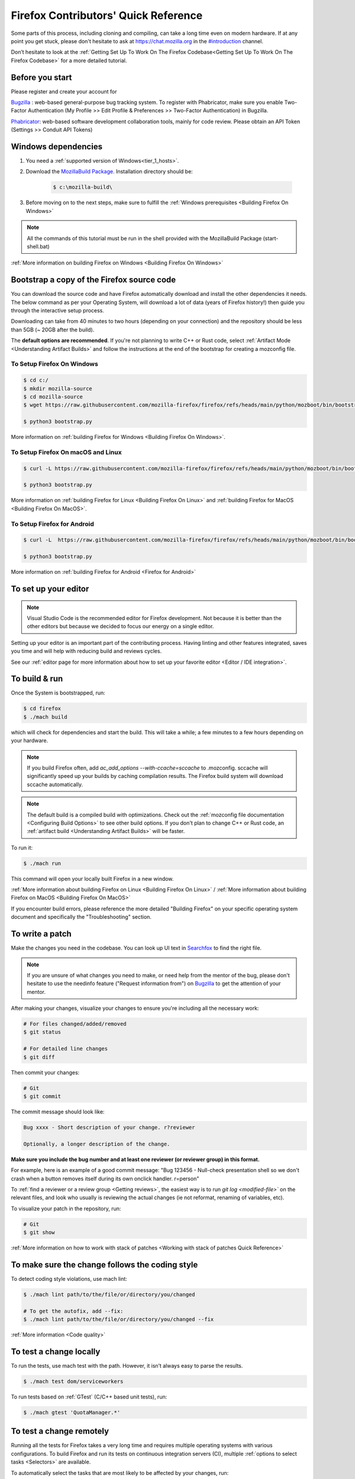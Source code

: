 Firefox Contributors' Quick Reference
=====================================

Some parts of this process, including cloning and compiling, can take a long time even on modern hardware.
If at any point you get stuck, please don't hesitate to ask at `https://chat.mozilla.org <https://chat.mozilla.org>`__
in the `#introduction <https://chat.mozilla.org/#/room/#introduction:mozilla.org>`__ channel.

Don’t hesitate to look at the :ref:`Getting Set Up To Work On The Firefox Codebase<Getting Set Up To Work On The Firefox Codebase>` for a more detailed tutorial.

Before you start
----------------
Please register and create your account for

`Bugzilla <https://bugzilla.mozilla.org/>`__ : web-based general-purpose bug tracking system.
To register with Phabricator, make sure you enable Two-Factor Authentication (My Profile >> Edit Profile & Preferences >> Two-Factor Authentication) in Bugzilla.

`Phabricator <https://phabricator.services.mozilla.com/>`__: web-based software development collaboration tools, mainly for code review.
Please obtain an API Token (Settings >> Conduit API Tokens)

Windows dependencies
--------------------

#. You need a :ref:`supported version of Windows<tier_1_hosts>`.
#. Download the `MozillaBuild Package. <https://ftp.mozilla.org/pub/mozilla/libraries/win32/MozillaBuildSetup-Latest.exe>`__ Installation directory should be:

    .. code-block:: shell

        $ c:\mozilla-build\

#. Before moving on to the next steps, make sure to fulfill the :ref:`Windows prerequisites <Building Firefox On Windows>`

.. note::

    All the commands of this tutorial must be run in the shell provided with the MozillaBuild Package (start-shell.bat)

:ref:`More information on building Firefox on Windows <Building Firefox On Windows>`

Bootstrap a copy of the Firefox source code
-------------------------------------------

You can download the source code and have Firefox automatically download and install the other dependencies it needs. The below command as per your Operating System, will download a lot of data (years of Firefox history!) then guide you through the interactive setup process.

Downloading can take from 40 minutes to two hours (depending on your connection) and the repository should be less than 5GB (~ 20GB after the build).

The **default options are recommended**.
If you're not planning to write C++ or Rust code, select :ref:`Artifact Mode <Understanding Artifact Builds>`
and follow the instructions at the end of the bootstrap for creating a mozconfig file.

To Setup Firefox On Windows
~~~~~~~~~~~~~~~~~~~~~~~~~~~

.. code-block:: shell

    $ cd c:/
    $ mkdir mozilla-source
    $ cd mozilla-source
    $ wget https://raw.githubusercontent.com/mozilla-firefox/firefox/refs/heads/main/python/mozboot/bin/bootstrap.py

    $ python3 bootstrap.py

More information on :ref:`building Firefox for Windows <Building Firefox On Windows>`.

To Setup Firefox On macOS and Linux
~~~~~~~~~~~~~~~~~~~~~~~~~~~~~~~~~~~

.. code-block:: shell

    $ curl -L https://raw.githubusercontent.com/mozilla-firefox/firefox/refs/heads/main/python/mozboot/bin/bootstrap.py -O

    $ python3 bootstrap.py

More information on :ref:`building Firefox for Linux <Building Firefox On Linux>` and :ref:`building Firefox for MacOS <Building Firefox On MacOS>`.

To Setup Firefox for Android
~~~~~~~~~~~~~~~~~~~~~~~~~~~~

.. code-block:: shell

    $ curl -L  https://raw.githubusercontent.com/mozilla-firefox/firefox/refs/heads/main/python/mozboot/bin/bootstrap.py -O

    $ python3 bootstrap.py

More information on :ref:`building Firefox for Android <Firefox for Android>`

To set up your editor
---------------------

.. note::

    Visual Studio Code is the recommended editor for Firefox development.
    Not because it is better than the other editors but because we decided to
    focus our energy on a single editor.

Setting up your editor is an important part of the contributing process. Having
linting and other features integrated, saves you time and will help with reducing
build and reviews cycles.

See our :ref:`editor page for more information about how to set up your favorite editor <Editor / IDE integration>`.

To build & run
--------------

Once the System is bootstrapped, run:

.. code-block:: shell

    $ cd firefox
    $ ./mach build

which will check for dependencies and start the build.
This will take a while; a few minutes to a few hours depending on your hardware.

.. note::

    If you build Firefox often, add `ac_add_options \-\-with-ccache=sccache` to .mozconfig.
    sccache will significantly speed up your builds by caching compilation results.
    The Firefox build system will download sccache automatically.

.. note::

    The default build is a compiled build with optimizations. Check out the
    :ref:`mozconfig file documentation <Configuring Build Options>`
    to see other build options. If you don't plan to change C++ or Rust code,
    an :ref:`artifact build <Understanding Artifact Builds>` will be faster.

To run it:

.. code-block:: shell

     $ ./mach run

This command will open your locally built Firefox in a new window.

:ref:`More information about building Firefox on Linux <Building Firefox On Linux>` / :ref:`More information about building Firefox on MacOS <Building Firefox On MacOS>`

If you encounter build errors, please reference the more detailed "Building Firefox" on your specific operating system document and specifically the "Troubleshooting" section.

.. _write_a_patch:

To write a patch
----------------

Make the changes you need in the codebase. You can look up UI text in `Searchfox <https://searchfox.org>`__ to find the right file.

.. note::
    If you are unsure of what changes you need to make, or need help from the mentor of the bug,
    please don't hesitate to use the needinfo feature ("Request information from") on `Bugzilla <https://bugzilla.mozilla.org/home>`__ to get the attention of your mentor.


After making your changes, visualize your changes to ensure you're including all the necessary work:

.. code-block:: shell

    # For files changed/added/removed
    $ git status

    # For detailed line changes
    $ git diff

Then commit your changes:

.. code-block:: shell

    # Git
    $ git commit

.. _Commit message:

The commit message should look like:

.. code-block:: text

    Bug xxxx - Short description of your change. r?reviewer

    Optionally, a longer description of the change.

**Make sure you include the bug number and at least one reviewer (or reviewer group) in this format.**

For example, here is an example of a good commit message:
"Bug 123456 - Null-check presentation shell so we don't crash when a button removes itself
during its own onclick handler. r=person"

To :ref:`find a reviewer or a review group <Getting reviews>`, the easiest way is to run
`git log <modified-file>`` on the relevant files, and look who usually is
reviewing the actual changes (ie not reformat, renaming of variables, etc).


To visualize your patch in the repository, run:

.. code-block:: shell

    # Git
    $ git show

:ref:`More information on how to work with stack of patches <Working with stack of patches Quick Reference>`

To make sure the change follows the coding style
------------------------------------------------

To detect coding style violations, use mach lint:

.. code-block:: shell

    $ ./mach lint path/to/the/file/or/directory/you/changed

    # To get the autofix, add --fix:
    $ ./mach lint path/to/the/file/or/directory/you/changed --fix

:ref:`More information <Code quality>`

To test a change locally
------------------------

To run the tests, use mach test with the path. However, it isn’t
always easy to parse the results.

.. code-block:: shell

    $ ./mach test dom/serviceworkers

To run tests based on :ref:`GTest` (C/C++ based unit tests), run:

.. code-block:: shell

    $ ./mach gtest 'QuotaManager.*'

To test a change remotely
-------------------------

Running all the tests for Firefox takes a very long time and requires multiple
operating systems with various configurations. To build Firefox and run its
tests on continuous integration servers (CI), multiple :ref:`options to select tasks <Selectors>`
are available.

To automatically select the tasks that are most likely to be affected by your changes, run:

.. code-block:: shell

    $ ./mach try auto

To select tasks manually using a fuzzy search interface, run:

.. code-block:: shell

    $ ./mach try fuzzy

To rerun the same tasks:

.. code-block:: shell

    $ ./mach try again

From `Treeherder <https://treeherder.mozilla.org/>`__ (our continuous integration system), it is also possible to attach new jobs. As every review has
a try CI run associated, it makes this work easier. See :ref:`attach-job-review` for
more information.

.. note::

    This requires `level 1 commit access <https://www.mozilla.org/about/governance/policies/commit/access-policy/>`__.

    You can ask your reviewer to submit the patch for you if you don't have that
    level of access.

:ref:`More information <Pushing to Try>`


To submit a patch
-----------------

To submit a patch for review, we use a tool called `moz-phab <https://pypi.org/project/MozPhab/>`__.
To install it, run:

.. code-block:: shell

     $ ./mach install-moz-phab

Once you want to submit your patches (make sure you :ref:`use the right commit message <Commit message>`), run:

.. code-block:: shell

     $ moz-phab

It will publish all the currently applied patches to Phabricator and inform the reviewer.

If you wrote several patches on top of each other:

.. code-block:: shell

    $ moz-phab submit <first_revision>::<last_revision>

`More
information on how to use Phabricator and MozPhab <https://moz-conduit.readthedocs.io/en/latest/phabricator-user.html>`__

To update the working directory
-------------------------------

If you're finished with a patch and would like to return to the tip to make a new patch:

.. code-block:: shell

    $ git pull --rebase

To update a submitted patch
---------------------------

It is rare that a reviewer will accept the first version of patch. Moreover,
as the code review bot might suggest some improvements, changes to your patch
may be required.

If your patch is not loaded in your working directory, you first need to re-apply it:

.. code-block:: shell

    $ moz-phab patch D<revision_id>

    # Or you can use the URL of the revision on Phabricator
    $ moz-phab patch https://phabricator.services.mozilla.com/D<revision_id>

Make your changes in the working folder and run:

.. code-block:: shell

   # Git
   $ git commit --amend

After amending the patch, you will need to submit it using moz-phab again.

.. warning::

    Don't use ``git commit --amend -m``.

    Phabricator tracks revision by editing the commit message when a
    revision is created to add a special ``Differential Revision:
    <url>`` line.

    When ``--amend -m`` is used, that line will be lost, leading to
    the creation of a new revision when re-submitted, which isn't
    the desired outcome.

If you wrote many changes, you can squash or edit commits with the
command:

.. code-block:: shell

   # Git
   $ git rebase -i

The submission step is the same as for the initial patch.

:ref:`More information on how to work with stack of patches <Working with stack of patches Quick Reference>`

Retrieve new changes from the repository
----------------------------------------

To pull changes from the repository, run:

.. code-block:: shell

   # Git
   $ git pull --rebase

.. _push_a_change:

To push a change in the code base
---------------------------------

Once the change has been accepted and you've fixed any remaining issues
the reviewer identified, the reviewer should land the patch.

If the patch has not landed on "autoland" (the integration branch) after a few days,
feel free to contact the reviewer and/or
@Aryx or @Sylvestre on the `#introduction <https://chat.mozilla.org/#/room/#introduction:mozilla.org>`__
channel.

The landing procedure will automatically close the review and the bug.

:ref:`More information <How to submit a patch>`

Contributing to GeckoView
-------------------------

Note that the GeckoView setup and contribution processes are different from those of Firefox;
GeckoView setup and contribution docs live in `geckoview.dev <https://geckoview.dev>`__.

More documentation about contribution
-------------------------------------

:ref:`How to Contribute Code to Firefox`

:ref:`Contributing to Mozilla projects`

https://mozilla-version-control-tools.readthedocs.io/en/latest/devguide/contributing.html

https://moz-conduit.readthedocs.io/en/latest/phabricator-user.html
